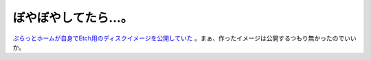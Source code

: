 ぼやぼやしてたら…。
====================

`ぷらっとホームが自身でEtch用のディスクイメージを公開していた <http://www.plathome.co.jp/support/labo/obs266/index.html#9>`_ 。まぁ、作ったイメージは公開するつもり無かったのでいいか。






.. author:: default
.. categories:: Debian,computer,gadget
.. tags::
.. comments::
